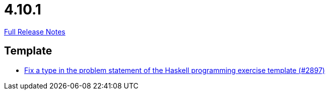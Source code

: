 // SPDX-FileCopyrightText: 2023 Artemis Changelog Contributors
//
// SPDX-License-Identifier: CC-BY-SA-4.0

= 4.10.1

link:https://github.com/ls1intum/Artemis/releases/tag/4.10.1[Full Release Notes]

== Template

* link:https://www.github.com/ls1intum/Artemis/commit/a6269f4993034dded34219630e0c6767f2f27c63[Fix a type in the problem statement of the Haskell programming exercise template (#2897)]


